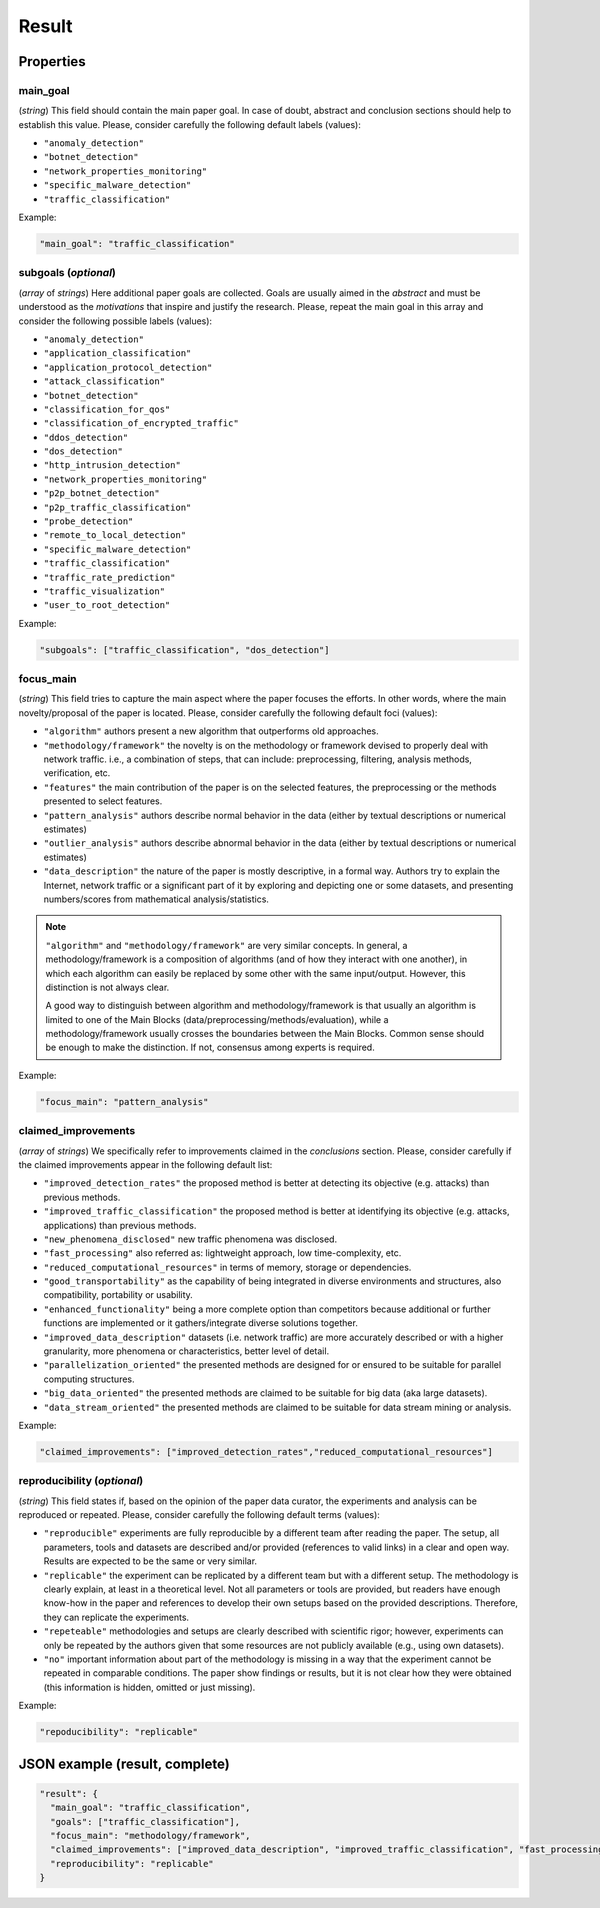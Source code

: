 .. _result:

Result
======

Properties
``````````

main_goal
~~~~~~~~~

(*string*) This field should contain the main paper goal. In case of doubt, abstract and conclusion sections should help to establish this value. Please, consider carefully the following default labels (values):

* ``"anomaly_detection"``
* ``"botnet_detection"``
* ``"network_properties_monitoring"``
* ``"specific_malware_detection"``
* ``"traffic_classification"``

Example:

.. code-block:: none

     "main_goal": "traffic_classification"

subgoals (*optional*)
~~~~~~~~~~~~~~~~~~~~~

(*array* of *strings*) Here additional paper goals are collected. Goals are usually aimed in the *abstract* and must be understood as the *motivations* that inspire and justify the research. Please, repeat the main goal in this array and consider the following possible labels (values):

* ``"anomaly_detection"``
* ``"application_classification"``
* ``"application_protocol_detection"``
* ``"attack_classification"``
* ``"botnet_detection"``
* ``"classification_for_qos"``
* ``"classification_of_encrypted_traffic"``
* ``"ddos_detection"``
* ``"dos_detection"``
* ``"http_intrusion_detection"``
* ``"network_properties_monitoring"``
* ``"p2p_botnet_detection"``
* ``"p2p_traffic_classification"``
* ``"probe_detection"``
* ``"remote_to_local_detection"``
* ``"specific_malware_detection"``
* ``"traffic_classification"``
* ``"traffic_rate_prediction"``
* ``"traffic_visualization"``
* ``"user_to_root_detection"``

Example:

.. code-block:: none

     "subgoals": ["traffic_classification", "dos_detection"]

focus_main
~~~~~~~~~~

(*string*) This field tries to capture the main aspect where the paper focuses the efforts. In other words, where the main novelty/proposal of the paper is located. Please, consider carefully the following default foci (values):

* ``"algorithm"``
  authors present a new algorithm that outperforms old approaches. 
* ``"methodology/framework"``
  the novelty is on the methodology or framework devised to properly deal with network traffic. i.e., a combination of steps, that can include: preprocessing, filtering, analysis methods, verification, etc.  
* ``"features"``
  the main contribution of the paper is on the selected features, the preprocessing or the methods presented to select features. 
* ``"pattern_analysis"`` 
  authors describe normal behavior in the data (either by textual descriptions or numerical estimates)
* ``"outlier_analysis"`` 
  authors describe abnormal behavior in the data (either by textual descriptions or numerical estimates)
* ``"data_description"``
  the nature of the paper is mostly descriptive, in a formal way. Authors try to explain the Internet, network traffic or a significant part of it by exploring and depicting one or some datasets, and presenting numbers/scores from mathematical analysis/statistics.

.. note::
    ``"algorithm"`` and ``"methodology/framework"`` are very similar concepts.
    In general, a methodology/framework is a composition of algorithms (and of how they interact with one another), in which each algorithm can easily be replaced by some other with the same input/output.
    However, this distinction is not always clear.

    A good way to distinguish between algorithm and methodology/framework is that usually an algorithm is limited to one of the Main Blocks (data/preprocessing/methods/evaluation), while a methodology/framework usually crosses the boundaries between the Main Blocks.
    Common sense should be enough to make the distinction.
    If not, consensus among experts is required.

Example:

.. code-block:: none
  
     "focus_main": "pattern_analysis"

claimed_improvements
~~~~~~~~~~~~~~~~~~~~

(*array* of *strings*) We specifically refer to improvements claimed in the *conclusions* section. Please, consider carefully if the claimed improvements appear in the following default list:

* ``"improved_detection_rates"``
  the proposed method is better at detecting its objective (e.g. attacks) than previous methods.
* ``"improved_traffic_classification"``
  the proposed method is better at identifying its objective (e.g. attacks, applications) than previous methods.
* ``"new_phenomena_disclosed"``
  new traffic phenomena was disclosed.
* ``"fast_processing"``
  also referred as: lightweight approach, low time-complexity, etc. 
* ``"reduced_computational_resources"``
  in terms of memory, storage or dependencies.
* ``"good_transportability"``
  as the capability of being integrated in diverse environments and structures, also compatibility, portability or usability.  
* ``"enhanced_functionality"``
  being a more complete option than competitors because additional or further functions are implemented or it gathers/integrate diverse solutions together.
* ``"improved_data_description"``
  datasets (i.e. network traffic) are more accurately described or with a higher granularity, more phenomena or characteristics, better level of detail. 
* ``"parallelization_oriented"``
  the presented methods are designed for or ensured to be suitable for parallel computing structures.
* ``"big_data_oriented"``
  the presented methods are claimed to be suitable for big data (aka large datasets).
* ``"data_stream_oriented"``
  the presented methods are claimed to be suitable for data stream mining or analysis.
 
Example:

.. code-block:: none

     "claimed_improvements": ["improved_detection_rates","reduced_computational_resources"]

reproducibility (*optional*)
~~~~~~~~~~~~~~~~~~~~~~~~~~~~

(*string*) This field states if, based on the opinion of the paper data curator, the experiments and analysis can be reproduced or repeated. Please, consider carefully the following default terms (values):

* ``"reproducible"``
  experiments are fully reproducible by a different team after reading the paper. The setup, all parameters, tools and datasets are described and/or provided (references to valid links) in a clear and open way. Results are expected to be the same or very similar.
* ``"replicable"``
  the experiment can be replicated by a different team but with a different setup. The methodology is clearly explain, at least in a theoretical level. Not all parameters or tools are provided, but readers have enough know-how in the paper and references to develop their own setups based on the provided descriptions. Therefore, they can replicate the experiments. 
* ``"repeteable"``
  methodologies and setups are clearly described with scientific rigor; however, experiments can only be repeated by the authors given that some resources are not publicly available (e.g., using own datasets).
* ``"no"``
  important information about part of the methodology is missing in a way that the experiment cannot be repeated in comparable conditions. The paper show findings or results, but it is not clear how they were obtained (this information is hidden, omitted or just missing).  
 
Example:

.. code-block:: none

     "repoducibility": "replicable"


JSON example (result, complete)
```````````````````````````````

.. code-block:: none

  "result": {
    "main_goal": "traffic_classification",
    "goals": ["traffic_classification"],
    "focus_main": "methodology/framework",
    "claimed_improvements": ["improved_data_description", "improved_traffic_classification", "fast_processing", "_flaw_detection"]
    "reproducibility": "replicable"
  }

